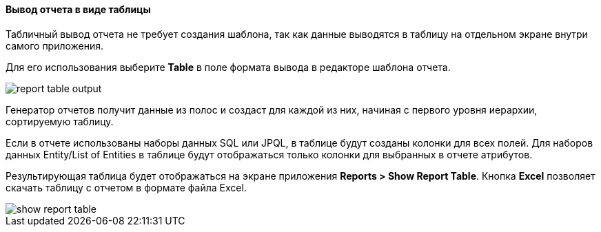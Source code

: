 :sourcesdir: ../../../../source

[[table_output]]
==== Вывод отчета в виде таблицы

Табличный вывод отчета не требует создания шаблона, так как данные выводятся в таблицу на отдельном экране внутри самого приложения.

Для его использования выберите *Table* в поле формата вывода в редакторе шаблона отчета.

image::report_table_output.png[align="center"]

Генератор отчетов получит данные из полос и создаст для каждой из них, начиная с первого уровня иерархии, сортируемую таблицу.

Если в отчете использованы наборы данных SQL или JPQL, в таблице будут созданы колонки для всех полей. Для наборов данных Entity/List of Entities в таблице будут отображаться только колонки для выбранных в отчете атрибутов.

Результирующая таблица будет отображаться на экране приложения *Reports > Show Report Table*. Кнопка *Excel* позволяет скачать таблицу с отчетом в формате файла Excel.

image::show_report_table.png[align="center"]

